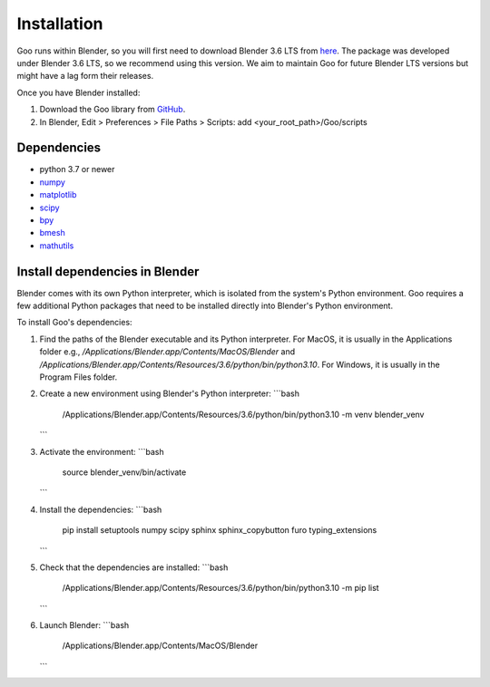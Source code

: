 .. _installation:

Installation
============

Goo runs within Blender, so you will first need to download Blender 3.6 LTS from `here <https://www.blender.org/download/lts/3-6/>`__.
The package was developed under Blender 3.6 LTS, so we recommend using this version. We aim to maintain Goo for future Blender LTS versions but might have a lag form their releases. 

Once you have Blender installed:

1. Download the Goo library from `GitHub <https://github.com/smegason/Goo>`__. 

2. In Blender, Edit > Preferences > File Paths > Scripts: add <your_root_path>/Goo/scripts

Dependencies
------------
- python 3.7 or newer
- numpy_
- matplotlib_
- scipy_
- bpy_
- bmesh_
- mathutils_

.. _numpy: http://www.numpy.org/
.. _bpy: https://docs.blender.org/api/current/info_advanced_blender_as_bpy.html
.. _bmesh: https://docs.blender.org/api/current/bmesh.html
.. _pandas: http://pandas.pydata.org/
.. _matplotlib: https://matplotlib.org/
.. _json: https://docs.python.org/3/library/json.html
.. _mathutils: https://pypi.org/project/mathutils/
.. _scipy: https://pypi.org/project/scipy/

Install dependencies in Blender
------------------------------------

Blender comes with its own Python interpreter, which is isolated from the system's Python environment. 
Goo requires a few additional Python packages that need to be installed directly into Blender's Python environment. 

To install Goo's dependencies: 

1. Find the paths of the Blender executable and its Python interpreter. For MacOS, it is usually in the Applications folder e.g., `/Applications/Blender.app/Contents/MacOS/Blender` and `/Applications/Blender.app/Contents/Resources/3.6/python/bin/python3.10`. For Windows, it is usually in the Program Files folder.
2. Create a new environment using Blender's Python interpreter: 
   ```bash
      /Applications/Blender.app/Contents/Resources/3.6/python/bin/python3.10 -m venv blender_venv
   ```
3. Activate the environment:
   ```bash
      source blender_venv/bin/activate
   ```
4. Install the dependencies:
   ```bash
      pip install setuptools numpy scipy sphinx sphinx_copybutton furo typing_extensions
   ```
5. Check that the dependencies are installed:
   ```bash
      /Applications/Blender.app/Contents/Resources/3.6/python/bin/python3.10 -m pip list
   ```
6. Launch Blender: 
   ```bash
      /Applications/Blender.app/Contents/MacOS/Blender  
   ```